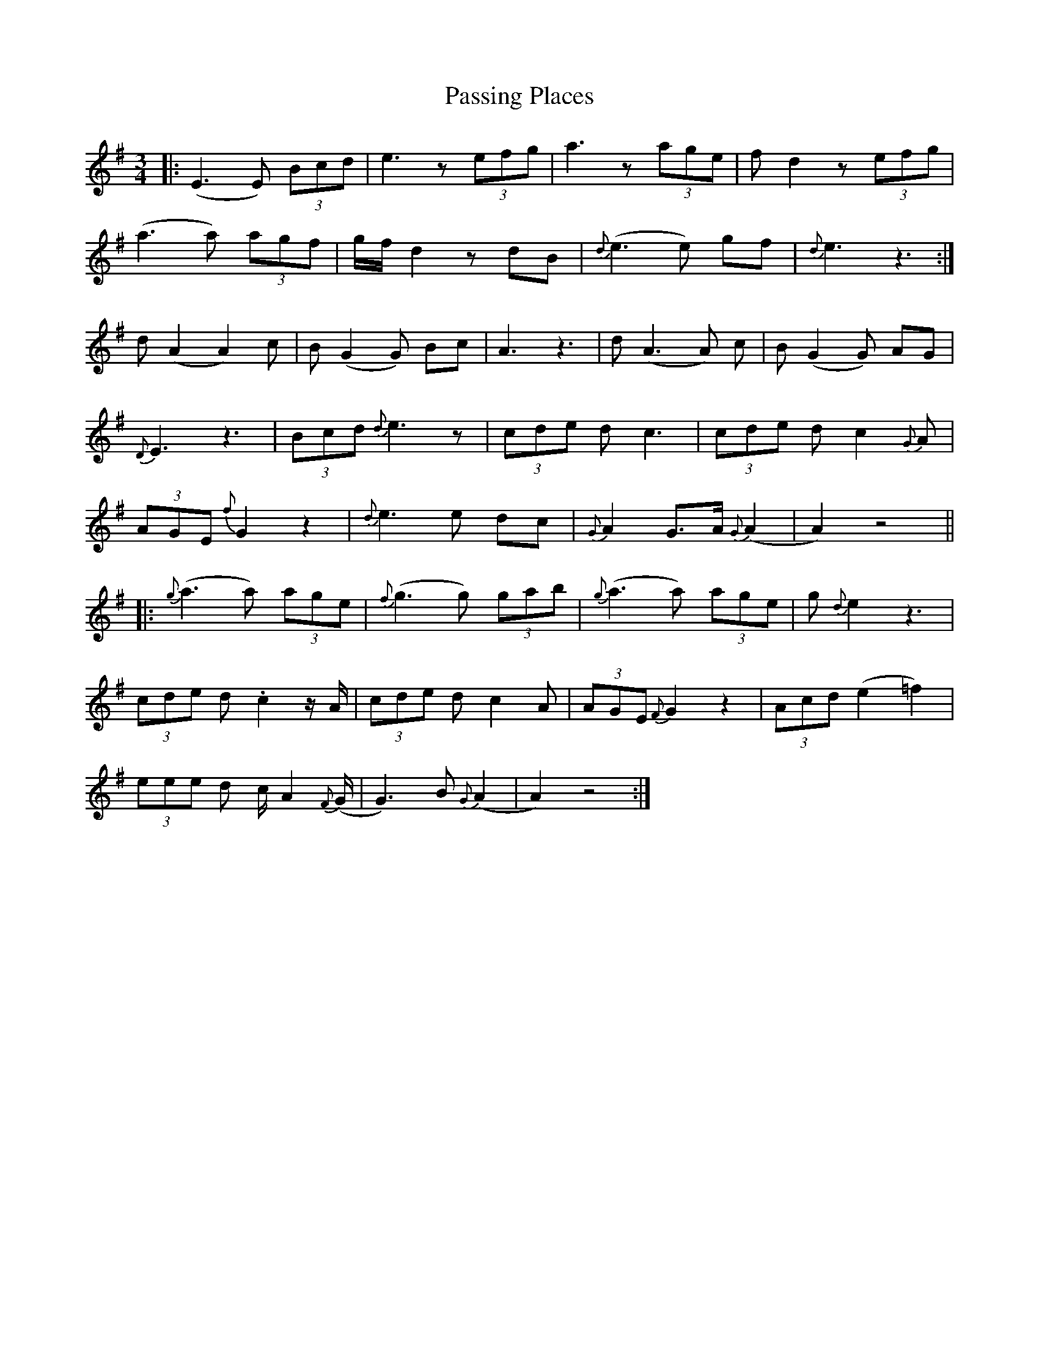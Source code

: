 X: 31701
T: Passing Places
R: waltz
M: 3/4
K: Dmixolydian
|:(E3 E) (3Bcd|e3 z (3efg|a3 z (3age|f d2 z (3efg|
(a3 a) (3agf|g/f/ d2 z dB|{d} (e3 e) gf|{d} e3 z3:|
d (A2 A2) c|B (G2 G) Bc|A3 z3|d (A3 A) c|B (G2 G) AG|
{D} E3 z3|(3Bcd {d} e3 z|(3cde d c3|(3cde d c2 {G} A|
(3AGE {f} G2 z2|{ d} e3 e dc|{G} A2 G>A {G} (A2|A2) z4||
|:{g} (a3 a) (3age|{f} (g3 g) (3gab|{g} (a3 a) (3age|g {d} e2 z3|
(3cde d .c2 z/ A/|(3cde d c2 A|(3AGE {F} G2 z2|(3Acd (e2 =f2)|
(3eee d c/ A2 {F} (G/|G3) B {G} (A2|A2) z4:|

